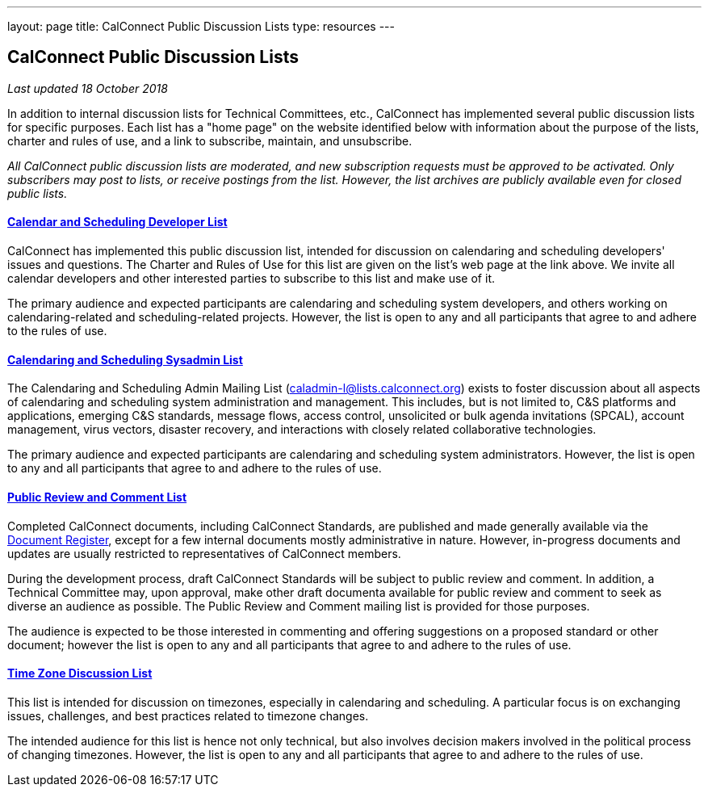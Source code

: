 ---
layout: page
title:  CalConnect Public Discussion Lists
type: resources
---

== CalConnect Public Discussion Lists

_Last updated 18 October 2018_

In addition to internal discussion lists for Technical Committees, etc.,
CalConnect has implemented several public discussion lists for specific
purposes. Each list has a "home page" on the website identified below
with information about the purpose of the lists, charter and rules of
use, and a link to subscribe, maintain, and unsubscribe.

_All CalConnect public discussion lists are moderated, and new
subscription requests must be approved to be activated. Only subscribers
may post to lists, or receive postings from the list. However, the list
archives are publicly available even for closed public lists._

==== link:discussion-lists/developers-list[*Calendar and Scheduling Developer List*]

CalConnect has implemented this public discussion list, intended for
discussion on calendaring and scheduling developers' issues and
questions. The Charter and Rules of Use for this list are given on the
list's web page at the link above. We invite all calendar developers and
other interested parties to subscribe to this list and make use of it.

The primary audience and expected participants are calendaring and
scheduling system developers, and others working on calendaring-related
and scheduling-related projects. However, the list is open to any and
all participants that agree to and adhere to the rules of use.

==== http://www.calconnect.org/resources/discussion-lists/sysadmin-list[*Calendaring and Scheduling Sysadmin List*]

The Calendaring and Scheduling Admin Mailing List
(caladmin-l@lists.calconnect.org) exists to foster discussion about all
aspects of calendaring and scheduling system administration and
management. This includes, but is not limited to, C&S platforms and
applications, emerging C&S standards, message flows, access control,
unsolicited or bulk agenda invitations (SPCAL), account management,
virus vectors, disaster recovery, and interactions with closely related
collaborative technologies.

The primary audience and expected participants are calendaring and
scheduling system administrators. However, the list is open to any and
all participants that agree to and adhere to the rules of use.

==== link:discussion-lists/public-review-and-comment[*Public Review and Comment List*]

Completed CalConnect documents, including CalConnect Standards, are
published and made generally available via the
http://www.calconnect.org/resources/documents/document-register[Document
Register],  except for a few internal documents mostly administrative in
nature. However, in-progress documents and updates are usually
restricted to representatives of CalConnect members.

During the development process, draft CalConnect Standards will be
subject to public review and comment.  In addition,  a Technical
Committee may, upon approval, make other draft documenta available for
public review and comment to seek as diverse an audience as possible. 
The Public Review and Comment mailing list is provided for those
purposes.

The audience is expected to be those interested in commenting and
offering suggestions on a proposed standard or other document; however
the list is open to any and all participants that agree to and adhere to
the rules of use.

==== http://www.calconnect.org/resources/discussion-lists/time-zone-discussion[*Time Zone Discussion List*]

This list is intended for discussion on timezones, especially in
calendaring and scheduling. A particular focus is on exchanging issues,
challenges, and best practices related to timezone changes.

The intended audience for this list is hence not only technical, but
also involves decision makers involved in the political process of
changing timezones. However, the list is open to any and all
participants that agree to and adhere to the rules of use.